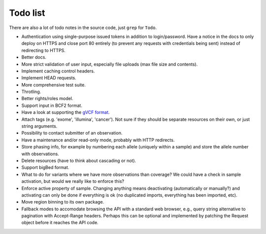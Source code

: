 Todo list
=========

There are also a lot of todo notes in the source code, just ``grep`` for
``Todo``.

* Authentication using single-purpose issued tokens in addition to
  login/password. Have a notice in the docs to only deploy on HTTPS and close
  port 80 entirely (to prevent any requests with credentials being sent)
  instead of redirecting to HTTPS.
* Better docs.
* More strict validation of user input, especially file uploads (max file size
  and contents).
* Implement caching control headers.
* Implement HEAD requests.
* More comprehensive test suite.
* Throtling.
* Better rights/roles model.
* Support input in BCF2 format.
* Have a look at supporting the `gVCF format <https://sites.google.com/site/gvcftools/)>`_.
* Attach tags (e.g. 'exome', 'illumina', 'cancer'). Not sure if they should be
  separate resources on their own, or just string arguments.
* Possibility to contact submitter of an observation.
* Have a maintenance and/or read-only mode, probably with HTTP redirects.
* Store phasing info, for example by numbering each allele (uniquely within a
  sample) and store the allele number with observations.
* Delete resources (have to think about cascading or not).
* Support bigBed format.
* What to do for variants where we have more observations than coverage? We
  could have a check in sample activation, but would we really like to
  enforce this?
* Enforce active property of sample. Changing anything means deactivating
  (automatically or manually?) and activating can only be done if everything
  is ok (no duplicated imports, everything has been imported, etc).
* Move region binning to its own package.
* Fallback modes to accomodate browsing the API with a standard web browser,
  e.g., query string alternative to pagination with Accept-Range headers.
  Perhaps this can be optional and implemented by patching the Request object
  before it reaches the API code.

